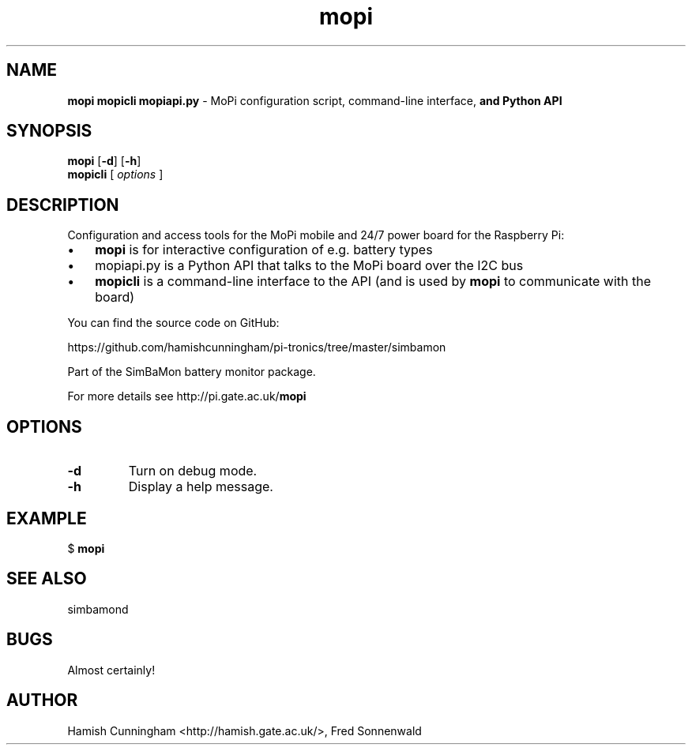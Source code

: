 .TH mopi 8 "May 01, 2014" "" "System Manager's Manual"
.SH NAME
\fBmopi mopicli mopiapi.py \fP- MoPi configuration script, command-line interface,
\fBand Python API
.SH SYNOPSIS
.nf
.fam C
\fBmopi\fP [\fB-d\fP] [\fB-h\fP]
\fBmopicli\fP [ \fIoptions\fP ]
.fam T
.fi
.SH DESCRIPTION
Configuration and access tools for the MoPi mobile and 24/7 power board for
the Raspberry Pi:
.IP \(bu 3
\fBmopi\fP is for interactive configuration of e.g. battery types
.IP \(bu 3
mopiapi.py is a Python API that talks to the MoPi board over the I2C bus
.IP \(bu 3
\fBmopicli\fP is a command-line interface to the API (and is used by \fBmopi\fP to
communicate with the board)
.PP
You can find the source code on GitHub:
.PP
.nf
.fam C
    https://github.com/hamishcunningham/pi-tronics/tree/master/simbamon

.fam T
.fi
Part of the SimBaMon battery monitor package.
.PP
For more details see http://pi.gate.ac.uk/\fBmopi\fP
.SH OPTIONS
.TP
.B
\fB-d\fP
Turn on debug mode.
.TP
.B
\fB-h\fP
Display a help message.
.SH EXAMPLE
$ \fBmopi\fP
.SH SEE ALSO
simbamond
.SH BUGS
Almost certainly!
.SH AUTHOR
Hamish Cunningham <http://hamish.gate.ac.uk/>, Fred Sonnenwald

